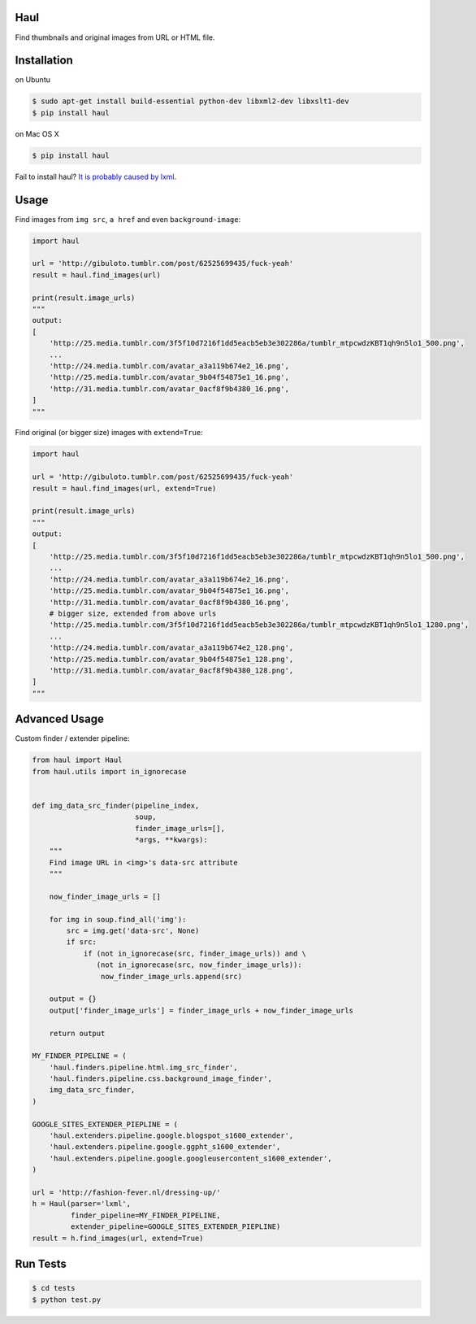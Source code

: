 Haul
====

.. image:: https://badge.fury.io/py/haul.png
    :alt: Version Badge
    :target: http://badge.fury.io/py/haul

Find thumbnails and original images from URL or HTML file.

Installation
============

on Ubuntu

.. code-block:: bash

    $ sudo apt-get install build-essential python-dev libxml2-dev libxslt1-dev
    $ pip install haul

on Mac OS X

.. code-block:: bash

    $ pip install haul

Fail to install haul? `It is probably caused by lxml <http://lxml.de/installation.html>`_.

Usage
=====

Find images from ``img src``, ``a href`` and even ``background-image``:

.. code-block:: python

    import haul

    url = 'http://gibuloto.tumblr.com/post/62525699435/fuck-yeah'
    result = haul.find_images(url)

    print(result.image_urls)
    """
    output:
    [
        'http://25.media.tumblr.com/3f5f10d7216f1dd5eacb5eb3e302286a/tumblr_mtpcwdzKBT1qh9n5lo1_500.png',
        ...
        'http://24.media.tumblr.com/avatar_a3a119b674e2_16.png',
        'http://25.media.tumblr.com/avatar_9b04f54875e1_16.png',
        'http://31.media.tumblr.com/avatar_0acf8f9b4380_16.png',
    ]
    """

Find original (or bigger size) images with ``extend=True``:

.. code-block:: python

    import haul

    url = 'http://gibuloto.tumblr.com/post/62525699435/fuck-yeah'
    result = haul.find_images(url, extend=True)

    print(result.image_urls)
    """
    output:
    [
        'http://25.media.tumblr.com/3f5f10d7216f1dd5eacb5eb3e302286a/tumblr_mtpcwdzKBT1qh9n5lo1_500.png',
        ...
        'http://24.media.tumblr.com/avatar_a3a119b674e2_16.png',
        'http://25.media.tumblr.com/avatar_9b04f54875e1_16.png',
        'http://31.media.tumblr.com/avatar_0acf8f9b4380_16.png',
        # bigger size, extended from above urls
        'http://25.media.tumblr.com/3f5f10d7216f1dd5eacb5eb3e302286a/tumblr_mtpcwdzKBT1qh9n5lo1_1280.png',
        ...
        'http://24.media.tumblr.com/avatar_a3a119b674e2_128.png',
        'http://25.media.tumblr.com/avatar_9b04f54875e1_128.png',
        'http://31.media.tumblr.com/avatar_0acf8f9b4380_128.png',
    ]
    """

Advanced Usage
==============

Custom finder / extender pipeline:

.. code-block:: python

    from haul import Haul
    from haul.utils import in_ignorecase


    def img_data_src_finder(pipeline_index,
                            soup,
                            finder_image_urls=[],
                            *args, **kwargs):
        """
        Find image URL in <img>'s data-src attribute
        """

        now_finder_image_urls = []

        for img in soup.find_all('img'):
            src = img.get('data-src', None)
            if src:
                if (not in_ignorecase(src, finder_image_urls)) and \
                   (not in_ignorecase(src, now_finder_image_urls)):
                    now_finder_image_urls.append(src)

        output = {}
        output['finder_image_urls'] = finder_image_urls + now_finder_image_urls

        return output

    MY_FINDER_PIPELINE = (
        'haul.finders.pipeline.html.img_src_finder',
        'haul.finders.pipeline.css.background_image_finder',
        img_data_src_finder,
    )

    GOOGLE_SITES_EXTENDER_PIEPLINE = (
        'haul.extenders.pipeline.google.blogspot_s1600_extender',
        'haul.extenders.pipeline.google.ggpht_s1600_extender',
        'haul.extenders.pipeline.google.googleusercontent_s1600_extender',
    )

    url = 'http://fashion-fever.nl/dressing-up/'
    h = Haul(parser='lxml',
             finder_pipeline=MY_FINDER_PIPELINE,
             extender_pipeline=GOOGLE_SITES_EXTENDER_PIEPLINE)
    result = h.find_images(url, extend=True)

Run Tests
=========

.. code-block:: bash

    $ cd tests
    $ python test.py

.. image:: https://d2weczhvl823v0.cloudfront.net/vinta/haul/trend.png
    :alt: Bitdeli Badge
    :target: https://bitdeli.com/free
